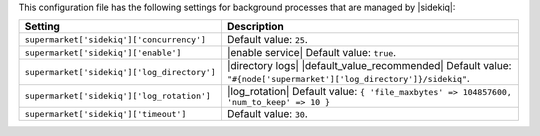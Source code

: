 .. The contents of this file are included in multiple topics.
.. THIS FILE SHOULD NOT BE MODIFIED VIA A PULL REQUEST.
 
This configuration file has the following settings for background processes that are managed by |sidekiq|:

.. list-table::
   :widths: 200 300
   :header-rows: 1

   * - Setting
     - Description
   * - ``supermarket['sidekiq']['concurrency']``
     - Default value: ``25``.
   * - ``supermarket['sidekiq']['enable']``
     - |enable service| Default value: ``true``.
   * - ``supermarket['sidekiq']['log_directory']``
     - |directory logs| |default_value_recommended| Default value: ``"#{node['supermarket']['log_directory']}/sidekiq"``.
   * - ``supermarket['sidekiq']['log_rotation']``
     - |log_rotation| Default value: ``{ 'file_maxbytes' => 104857600, 'num_to_keep' => 10 }``
   * - ``supermarket['sidekiq']['timeout']``
     - Default value: ``30``.
